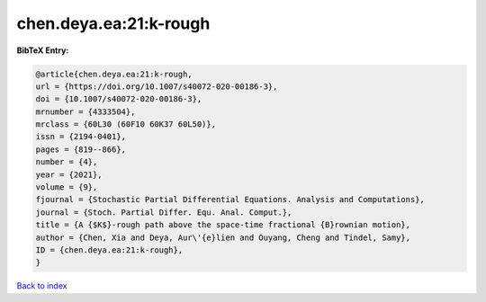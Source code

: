 chen.deya.ea:21:k-rough
=======================

.. :cite:t:`chen.deya.ea:21:k-rough`

.. bibliography:: ../../All.bib

**BibTeX Entry:**

.. code-block:: bibtex

   @article{chen.deya.ea:21:k-rough,
   url = {https://doi.org/10.1007/s40072-020-00186-3},
   doi = {10.1007/s40072-020-00186-3},
   mrnumber = {4333504},
   mrclass = {60L30 (60F10 60K37 60L50)},
   issn = {2194-0401},
   pages = {819--866},
   number = {4},
   year = {2021},
   volume = {9},
   fjournal = {Stochastic Partial Differential Equations. Analysis and Computations},
   journal = {Stoch. Partial Differ. Equ. Anal. Comput.},
   title = {A {$K$}-rough path above the space-time fractional {B}rownian motion},
   author = {Chen, Xia and Deya, Aur\'{e}lien and Ouyang, Cheng and Tindel, Samy},
   ID = {chen.deya.ea:21:k-rough},
   }

`Back to index <../index>`_
